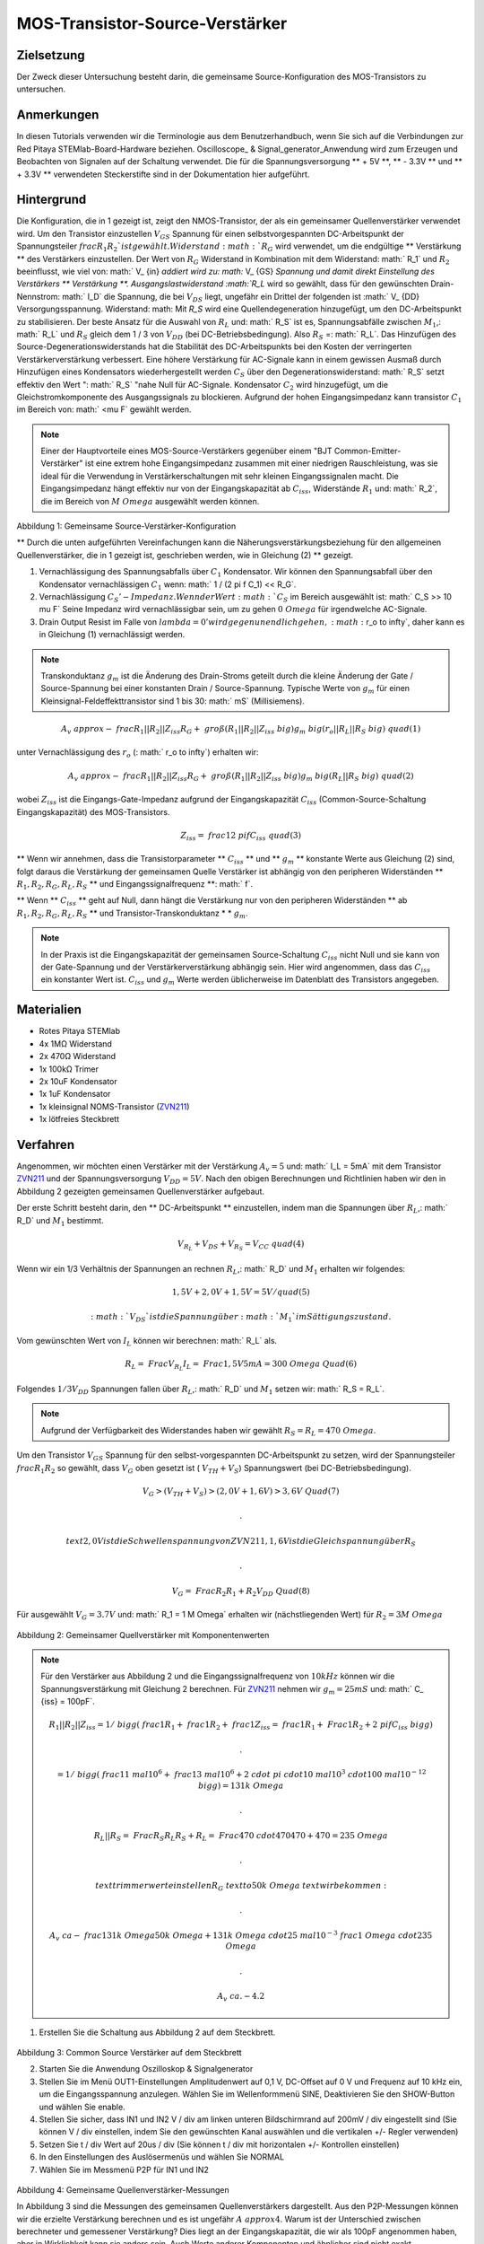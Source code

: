 MOS-Transistor-Source-Verstärker
################################

Zielsetzung
___________

Der Zweck dieser Untersuchung besteht darin, die gemeinsame Source-Konfiguration des MOS-Transistors zu untersuchen.

Anmerkungen
___________

.. _hardware: http://redpitaya.readthedocs.io/en/latest/doc/developerGuide/125-10/top.html
.. _Oszilloskop: http://redpitaya.readthedocs.io/en/latest/doc/appsFeatures/apps-featured/oscSigGen/osc.html
.. _Signal: http://redpitaya.readthedocs.io/en/latest/doc/appsFeatures/apps-featured/oscSigGen/osc.html
.. _generator: http://redpitaya.readthedocs.io/en/latest/doc/appsFeatures/apps-featured/oscSigGen/osc.html
.. _here: http://redpitaya.readthedocs.io/en/latest/doc/developerGuide/125-14/extt.html#extension-connector-e2
.. _BJT gemeinsamer Emitterverstärker: http://red-pitaya-active-learning.readthedocs.io/en/latest/Activity26_BJTCommonEmitterAmplifier.html#bjt-common-emitter-amplifier
.. _Wikipedia Gemeinsame Quelle: https://en.wikipedia.org/wiki/Common_source
.. _Common Source Amplifier Tutorial 1: http://www.electronics-tutorials.ws/amplifier/amp_3.html
.. _MIT Common Source Amplifier Vortrag: https://ocw.mit.edu/courses/electrical-engineering-and-computer-science/6-012-microelectronic-devices-and-circuits-fall-2005/lecture-notes/Vortrag19annotat.pdf
.. _Common Source Amplifier mit Source Degeneration: http://examcrazy.com/Engineering/Electronics-Communication/Common_Source_Amplifier_with_Source_Degeneration.asp
.. _Common Source Amplifier Tutorial 2: https://www.slideshare.net/yordibautista/fet-basics1
.. _Transconductance: https://en.wikipedia.org/wiki/Transconductance
.. _Drain Output Resistance: http://www.ittc.ku.edu/~jstiles/312/handouts/Drain%20Output%20Resistance.pdf



In diesen Tutorials verwenden wir die Terminologie aus dem Benutzerhandbuch, wenn Sie sich auf die Verbindungen zur Red Pitaya STEMlab-Board-Hardware beziehen.
Oscilloscope_ & Signal_generator_Anwendung wird zum Erzeugen und Beobachten von Signalen auf der Schaltung verwendet.
Die für die Spannungsversorgung ** + 5V **, ** - 3.3V ** und ** + 3.3V ** verwendeten Steckerstifte sind in der Dokumentation hier aufgeführt.

Hintergrund
___________

Die Konfiguration, die in 1 gezeigt ist, zeigt den NMOS-Transistor, der als ein gemeinsamer Quellenverstärker verwendet wird. Um den Transistor einzustellen :math:`V_ {GS}` Spannung für einen selbstvorgespannten DC-Arbeitspunkt der Spannungsteiler :math:`\ frac { R_1} {R_2} `ist gewählt. Widerstand :math:`R_G` wird verwendet, um die endgültige ** Verstärkung ** des Verstärkers einzustellen. Der Wert von :math:`R_G` Widerstand in Kombination mit dem Widerstand: math:` R_1` und :math:`R_2` beeinflusst, wie viel von: math:` V_ {in} `addiert wird zu: math:` V_ {GS} `Spannung und damit direkt Einstellung des Verstärkers ** Verstärkung **. Ausgangslastwiderstand :math:`R_L` wird so gewählt, dass für den gewünschten Drain-Nennstrom: math:` I_D` die Spannung, die bei :math:`V_ {DS}` liegt, ungefähr ein Drittel der folgenden ist :math:` V_ {DD} Versorgungsspannung. Widerstand: math: Mit `R_S` wird eine Quellendegeneration hinzugefügt, um den DC-Arbeitspunkt zu stabilisieren. Der beste Ansatz für die Auswahl von :math:`R_L` und: math:` R_S` ist es, Spannungsabfälle zwischen :math:`M_1`,: math:` R_L` und :math:`R_S` gleich dem 1 / 3 von :math:`V_ {DD}` (bei DC-Betriebsbedingung). Also :math:`R_S` =: math:` R_L`. Das Hinzufügen des Source-Degenerationswiderstands hat die Stabilität des DC-Arbeitspunkts bei den Kosten der verringerten Verstärkerverstärkung verbessert. Eine höhere Verstärkung für AC-Signale kann in einem gewissen Ausmaß durch Hinzufügen eines Kondensators wiederhergestellt werden :math:`C_S` über den Degenerationswiderstand: math:` R_S` setzt effektiv den Wert ": math:` R_S` "nahe Null für AC-Signale. Kondensator :math:`C_2` wird hinzugefügt, um die Gleichstromkomponente des Ausgangssignals zu blockieren. Aufgrund der hohen Eingangsimpedanz kann transistor :math:`C_1` im Bereich von: math:` <\ mu F` gewählt werden.

.. note::
   Einer der Hauptvorteile eines MOS-Source-Verstärkers gegenüber einem "BJT Common-Emitter-Verstärker" ist eine extrem hohe Eingangsimpedanz zusammen mit einer niedrigen Rauschleistung, was sie ideal für die Verwendung in Verstärkerschaltungen mit sehr kleinen Eingangssignalen macht.
   Die Eingangsimpedanz hängt effektiv nur von der Eingangskapazität ab :math:`C_ {iss}`, Widerstände :math:`R_1` und: math:` R_2`, die im Bereich von :math:`M \ Omega` ausgewählt werden können.

.. figure:: img/ Activity_27_Fig_1.png

Abbildung 1: Gemeinsame Source-Verstärker-Konfiguration

.. Warnung::
   Berechnung und Design eines gemeinsamen Source-Verstärkers ist nicht geradlinig. Der Aufbau des gemeinsamen Source-Verstärkers hängt weitgehend von dem gewählten ab
   Transistor (seine Parameter), gewünschter Frequenzbereich und Endverstärkerverstärkung. In der Praxis beeinflussen viele Faktoren wie die Eingangskapazität das Schaltungsverhalten, während diese Faktoren weitgehend von den verfügbaren Tutorials und der Theorie ausgeschlossen sind. Für ein tiefergehendes Verständnis der folgenden Quellverstärker-Links wird empfohlen:

   - [1] `Wikipedia gemeinsame Quelle`_
   - [2] `Common Source Amplifier Tutorial 1`_
   - [3] `MIT Common Source Amplifier Lecture`_
   - [4] `Common Source Amplifier mit Source Degeneration`_
   - [5] `Common Source Amplifier Tutorial 2`_
   - [6] `Transconductance`_: math:` g_m`
   - [7] `Drain Output Resistance`_: math:` r_o`


** Durch die unten aufgeführten Vereinfachungen kann die Näherungsverstärkungsbeziehung für den allgemeinen Quellenverstärker, die in 1 gezeigt ist, geschrieben werden, wie in Gleichung (2) ** gezeigt.

1. Vernachlässigung des Spannungsabfalls über :math:`C_1` Kondensator. Wir können den Spannungsabfall über den Kondensator vernachlässigen :math:`C_1` wenn: math:` 1 / (2 \ pi f C_1) << R_G`.
2. Vernachlässigung :math:`C_S'-Impedanz. Wenn der Wert :math:`C_S` im Bereich ausgewählt ist: math:` C_S >> 10 \ mu F`
   Seine Impedanz wird vernachlässigbar sein, um zu gehen :math:`0 \ Omega` für irgendwelche AC-Signale.
3. Drain Output Resist im Falle von :math:`\ lambda = 0 'wird gegen unendlich gehen,: math:` r_o \ to \ infty`, daher kann es in Gleichung (1) vernachlässigt werden.

.. note::
   Transkonduktanz :math:`g_m` ist die Änderung des Drain-Stroms geteilt durch die kleine Änderung der Gate / Source-Spannung bei einer konstanten Drain / Source-Spannung. Typische Werte von :math:`g_m` für einen Kleinsignal-Feldeffekttransistor sind 1 bis 30: math:` mS` (Millisiemens).

.. math::

     A_v \ approx - \ frac {R_1 || R_2 || Z_ {iss}} {R_G + \ groß (R_1 || R_2 || Z_ {iss} \ big)} g_m \ big (r_o || R_L || R_S \ big) \ quad (1)

unter Vernachlässigung des :math:`r_o` (: math:` r_o \ to \ infty`) erhalten wir:

.. math::

     A_v \ approx - \ frac {R_1 || R_2 || Z_ {iss}} {R_G + \ groß (R_1 || R_2 || Z_ {iss} \ big)} g_m \ big (R_L || R_S \ big) \ quad (2)

wobei :math:`Z_ {iss}` ist die Eingangs-Gate-Impedanz aufgrund der Eingangskapazität :math:`C_ {iss}` (Common-Source-Schaltung Eingangskapazität) des MOS-Transistors.

.. math::

     Z_ {iss} = \ frac {1} {2 \ pi f C_ {iss}} \ quad (3)

** Wenn wir annehmen, dass die Transistorparameter ** :math:`C_ {iss}` ** und ** :math:`g_m` ** konstante Werte aus Gleichung (2) sind, folgt daraus die Verstärkung der gemeinsamen Quelle Verstärker ist abhängig von den peripheren Widerständen ** :math:`R_1, R_2, R_G, R_L, R_S` ** und Eingangssignalfrequenz **: math:` f`.

** Wenn ** :math:`C_ {iss}` ** geht auf Null, dann hängt die Verstärkung nur von den peripheren Widerständen ** ab :math:`R_1, R_2, R_G, R_L, R_S` ** und Transistor-Transkonduktanz * * :math:`g_m`.

.. note::
    In der Praxis ist die Eingangskapazität der gemeinsamen Source-Schaltung :math:`C_ {iss}` nicht Null und sie kann von der Gate-Spannung und der Verstärkerverstärkung abhängig sein.
    Hier wird angenommen, dass das :math:`C_ {iss}` ein konstanter Wert ist.  :math:`C_ {iss}` und :math:`g_m` Werte werden üblicherweise im Datenblatt des Transistors angegeben.

Materialien
___________

- Rotes Pitaya STEMlab
- 4x 1MΩ Widerstand
- 2x 470Ω Widerstand
- 1x 100kΩ Trimer
- 2x 10uF Kondensator
- 1x 1uF Kondensator
- 1x kleinsignal NOMS-Transistor (ZVN211_)
- 1x lötfreies Steckbrett

.. _ZVN211: http://www.redrok.com/MOSFET_ZVN2110A_100V_320mA_4O_Vth2.4_TO-92_ELine.pdf


Verfahren
_________


Angenommen, wir möchten einen Verstärker mit der Verstärkung :math:`A_v = 5` und: math:` I_L = 5mA` mit dem Transistor ZVN211_ und der Spannungsversorgung :math:`V_ {DD} = 5V`.
Nach den obigen Berechnungen und Richtlinien haben wir den in Abbildung 2 gezeigten gemeinsamen Quellenverstärker aufgebaut.

Der erste Schritt besteht darin, den ** DC-Arbeitspunkt ** einzustellen, indem man die Spannungen über :math:`R_L`,: math:` R_D` und :math:`M_1` bestimmt.

.. math::
      
        V_ {R_L} + V_ {DS} + V_ {R_S} = V_ {CC} \ quad (4)

Wenn wir ein 1/3 Verhältnis der Spannungen an rechnen :math:`R_L`,: math:` R_D` und :math:`M_1` erhalten wir folgendes:

.. math::
      
        1,5 V + 2,0 V + 1,5 V = 5 V / quad (5)

 :math:`V_ {DS}` ist die Spannung über :math:`M_1` im Sättigungszustand.
Vom gewünschten Wert von :math:`I_L` können wir berechnen: math:` R_L` als.

.. math::
      
        R_L = \ Frac {V_ {R_L}} {I_L} = \ Frac {1,5V} {5mA} = 300 \ Omega \ Quad (6)

Folgendes :math:`1/3 V_ {DD}` Spannungen fallen über :math:`R_L`,: math:` R_D` und :math:`M_1` setzen wir: math:` R_S = R_L`.

.. note::

    Aufgrund der Verfügbarkeit des Widerstandes haben wir gewählt :math:`R_S = R_L = 470 \ Omega`.

Um den Transistor :math:`V_ {GS}` Spannung für den selbst-vorgespannten DC-Arbeitspunkt zu setzen, wird der Spannungsteiler :math:`\ frac {R_1} {R_2}` so gewählt, dass :math:`V_G` oben gesetzt ist ( :math:`V_ {TH} + V_S`) Spannungswert (bei DC-Betriebsbedingung).


.. math::

   V_G> (V_ {TH} + V_ {S})> (2,0 V + 1,6 V)> 3,6 V \ Quad (7)

   .

   \ text {2,0 V ist die Schwellenspannung von ZVN211, 1,6 V ist die Gleichspannung über} R_S

   .

   V_G = \ Frac {R_2} {R_1 + R_2} V_ {DD} \ Quad (8)


Für ausgewählt :math:`V_G = 3.7 V` und: math:` R_1 = 1 M \ Omega` erhalten wir (nächstliegenden Wert) für :math:`R_2 = 3 M \ Omega`



.. figure:: img/ Activity_27_Fig_2.png

Abbildung 2: Gemeinsamer Quellverstärker mit Komponentenwerten

.. note::
   
  Für den Verstärker aus Abbildung 2 und die Eingangssignalfrequenz von :math:`10kHz` können wir die Spannungsverstärkung mit Gleichung 2 berechnen.
  Für ZVN211_ nehmen wir :math:`g_m = 25 mS` und: math:` C_ {iss} = 100pF`.
  
  .. math::

     R_1 || R_2 || Z_ {iss} = 1 / \ bigg (\ frac {1} {R_1} + \ frac {1} {R_2} + \ frac {1} {Z_ {iss}} = \ frac {1} {R_1} + \ Frac {1} {R_2} + 2 \ pi f C_ {iss} \ bigg)

     .

     = 1 / \ bigg (\ frac {1} {1 \ mal 10 ^ 6} + \ frac {1} {3 \ mal 10 ^ 6} + 2 \ cdot \ pi \ cdot 10 \ mal 10 ^ 3 \ cdot 100 \ mal 10 ^ {- 12} \ bigg) = 131 k \ Omega

     .

     R_L || R_S = \ Frac {R_S R_L} {R_S + R_L} = \ Frac {470 \ cdot 470} {470 + 470} = 235 \ Omega

     .
     
     \ text {trimmerwert einstellen} R_G \ text {to} 50k \ Omega \ text {wir bekommen:}

     .
     
     A_v \ ca - \ frac {131 k \ Omega} {50 k \ Omega + 131 k \ Omega} \ cdot 25 \ mal 10 ^ {- 3} \ frac {1} {\ Omega} \ cdot 235 \ Omega

     .
    
     A_v ~ ca. - 4.2


1. Erstellen Sie die Schaltung aus Abbildung 2 auf dem Steckbrett.

.. figure:: img/ Activity_27_Fig_3.png

Abbildung 3: Common Source Verstärker auf dem Steckbrett

2. Starten Sie die Anwendung Oszilloskop & Signalgenerator
3. Stellen Sie im Menü OUT1-Einstellungen Amplitudenwert auf 0,1 V, DC-Offset auf 0 V und Frequenz auf 10 kHz ein, um die Eingangsspannung anzulegen. Wählen Sie im Wellenformmenü SINE,
   Deaktivieren Sie den SHOW-Button und wählen Sie enable.
4. Stellen Sie sicher, dass IN1 und IN2 V / div am linken unteren Bildschirmrand auf 200mV / div eingestellt sind (Sie können V / div einstellen, indem Sie den gewünschten Kanal auswählen und die vertikalen +/- Regler verwenden)
5. Setzen Sie t / div Wert auf 20us / div (Sie können t / div mit horizontalen +/- Kontrollen einstellen)
6. In den Einstellungen des Auslösermenüs und wählen Sie NORMAL
7. Wählen Sie im Messmenü P2P für IN1 und IN2

.. figure:: img/ Activity_27_Fig_4.png

Abbildung 4: Gemeinsame Quellenverstärker-Messungen

In Abbildung 3 sind die Messungen des gemeinsamen Quellenverstärkers dargestellt. Aus den P2P-Messungen können wir die erzielte Verstärkung berechnen und es ist ungefähr :math:`A \ approx 4`. Warum ist der Unterschied zwischen berechneter und gemessener Verstärkung? Dies liegt an der Eingangskapazität, die wir als 100pF angenommen haben, aber in Wirklichkeit kann sie anders sein. Auch Werte anderer Komponenten und ähnlicher sind nicht exakt.

8. Um den Einfluss der Verstärkungsabhängigkeit auf die Eingangssignalfrequenz zu sehen, stellen Sie die OUT1-Frequenz auf 5 kHz ein und messen Sie die Verstärkung des Verstärkers.

.. figure:: img/ Activity_27_Fig_5.png

Abbildung 5: Gemeinsame Quellenverstärkung bei 5 kHz Frequenz von :math:`V_ {in}`

.. note::
    Wir könnten einstellen :math:`1M \ Omega` Widerstand in Serie mit MOSFET Gate-Eingang. Dies würde die Wirkung der parasitären Kapazität verringern und eine hohe Eingangsimpedanz unabhängig von der Eingangssignalfrequenz ermöglichen. Wie Sie aus der Gleichung 2 sehen können, sobald der 1M Widerstand hinzugefügt wird, gilt :math:`Z_ {iss}` wird "konstant" und größer bei hoher Frequenz sein und daher den Eingangsteiler weniger beeinflussen :math:`R_G / R_2`.
    Eingangsimpedanz würde werden:

    .. math::

         Z_ {iss} = 1M \ Omega + \ frac {1} {2 \ pi f C_ {iss}}

    und :math:`Z_ {iss}` capacitance affect (part)

    .. math::
 
       \ frac {1} {2 \ pi f C_ {iss}}

    hätte viel weniger Einfluss auf den Gewinn. Die Eingangssignalfrequenz hätte weniger Einfluss auf die Verstärkung des Verstärkers.

Fragen
______

1. Versuchen Sie Folgendes hinzuzufügen :math:`1M` Widerstand in
   Reihe mit dem Transistor-Gate-Pin. Messverstärkerverstärkung
   messen. Was passiert, wenn die OUT1-Frequenz geändert wird?
   
2. Versuchen Sie den Wert von :math:`R_ {G_ {pot}}` zu ändern und
   beobachten Sie die Veränderung der Verstärkung?
   
3. Versuchen Sie zu ändern :math:`R_1` und: math:` R_2` zu: math:
   `100k \ Omega` und: math:` 300k \ Omega`. Von welcher Abhängigkeit
   hängt die Verstärkung ab :math:`V_ {in}` frequency.
   
 
















































































































































































































































